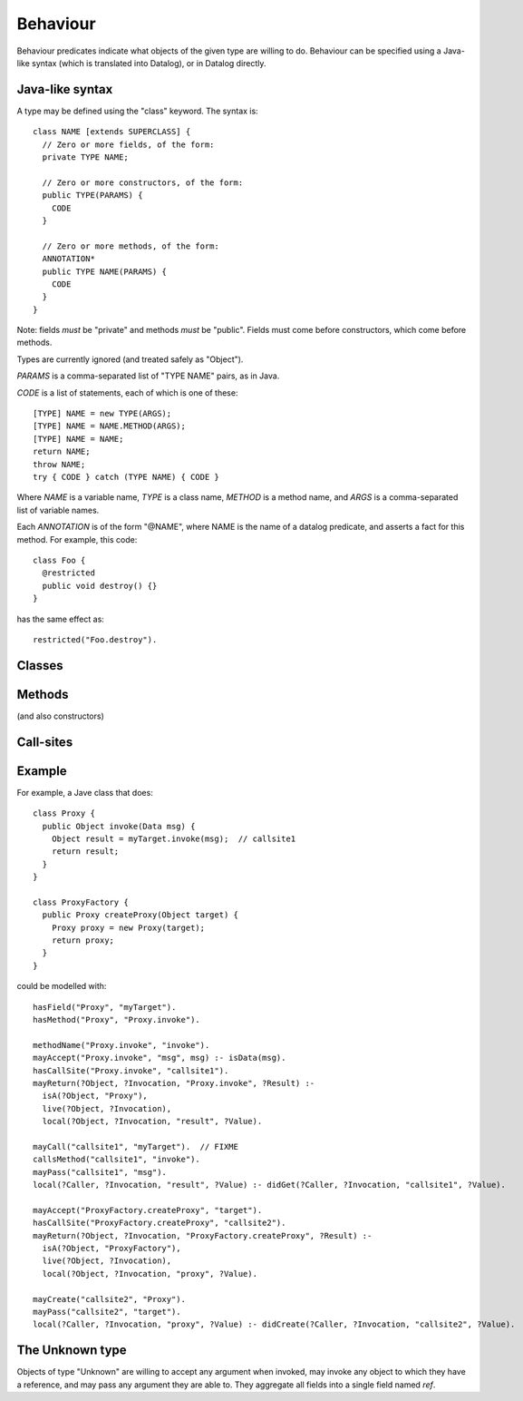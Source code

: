 .. _Behaviour:

Behaviour
=========

Behaviour predicates indicate what objects of the given type are willing to do.
Behaviour can be specified using a Java-like syntax (which is translated into Datalog), or
in Datalog directly.

Java-like syntax
----------------
A type may be defined using the "class" keyword. The syntax is::

  class NAME [extends SUPERCLASS] {
    // Zero or more fields, of the form:
    private TYPE NAME;

    // Zero or more constructors, of the form:
    public TYPE(PARAMS) {
      CODE
    }

    // Zero or more methods, of the form:
    ANNOTATION*
    public TYPE NAME(PARAMS) {
      CODE
    }
  }

Note: fields *must* be "private" and methods *must* be "public". Fields must
come before constructors, which come before methods.

Types are currently ignored (and treated safely as "Object").

`PARAMS` is a comma-separated list of "TYPE NAME" pairs, as in Java.

`CODE` is a list of statements, each of which is one of these::

  [TYPE] NAME = new TYPE(ARGS);
  [TYPE] NAME = NAME.METHOD(ARGS);
  [TYPE] NAME = NAME;
  return NAME;
  throw NAME;
  try { CODE } catch (TYPE NAME) { CODE }

Where `NAME` is a variable name, `TYPE` is a class name, `METHOD` is a method name,
and `ARGS` is a comma-separated list of variable names.

Each `ANNOTATION` is of the form "@NAME", where NAME is the name of a datalog predicate, and
asserts a fact for this method. For example, this code::

  class Foo {
    @restricted
    public void destroy() {}
  }

has the same effect as::

  restricted("Foo.destroy").


Classes
-------
.. function:: hasField(?Type, ?FieldName)

   There is a field on `Type` named `VarName`.

.. function:: hasConstructor(?Type, ?Method)

   `Method` is a constructor for `Type`. Constructors work like other
   methods, but can only be called on an object if the called might have
   created it.

.. function:: hasMethod(?Type, ?Method)

   `Method` is a method on `Type`. This is a fully-qualified name,
   usually "Type.method".

Methods
-------
(and also constructors)

.. function:: methodName(?Method, ?MethodName)

   The name of the method. Usually, `Method` is fully-qualified (e.g. "Type.invoke") whereas `MethodName`
   is just the name ("invoke").

.. function:: mayAccept(?Method, ?ParamVar)

   Objects of this type accept an argument value and store it in a variable namd ParamVar.

.. function:: mayAccept(?Method, ?ParamVar, ?Value)

   Objects of this type accept these argument values and store them in the
   local variable namd ParamVar.

.. function:: hasCallSite(?Method, ?CallSite)

   This method may perform the call described in `CallSite` (see :ref:`CallSite`).

.. function:: mayReturn(?Object, ?Invocation, ?Method, ?Value)

   This method invocation may return `Value` to its callers.

.. function:: mayThrow(?Object, ?Invocation, ?Method, ?Exception)

   This method invocation may throw `Exception` to its callers.

.. _CallSite:

Call-sites
----------
.. function:: mayCallObject(?Caller, ?CallerInvocation, ?CallSite, ?Target)

   This call invokes `Target`.

.. function:: callsMethod(?CallSite, ?MethodName)

   This call-site may call methods named `MethodName`.

.. function:: callsAnyMethod(?CallSite)

   This call-site may call methods with any name.

.. function:: maySend(?Target, ?TargetInvocation, ?Method, [?Pos,] ?ArgValue)

   Target.method may get called with `ArgValue` as parameter number `Pos` (or as any
   parameter in the version without `Pos`). The position is currently ignored.

.. function:: mayCreate(?CallSite, ?ChildType)

   This "call" (to the constructor) may create new objects of type ChildType.
   There is no need for a `callsMethod` here; `mayCreate` implies that it may
   call the constructor(s).


Example
-------
For example, a Jave class that does::

     class Proxy {
       public Object invoke(Data msg) {
         Object result = myTarget.invoke(msg);	// callsite1
         return result;
       }
     }

     class ProxyFactory {
       public Proxy createProxy(Object target) {
         Proxy proxy = new Proxy(target);
         return proxy;
       }
     }

could be modelled with::

     hasField("Proxy", "myTarget").
     hasMethod("Proxy", "Proxy.invoke").

     methodName("Proxy.invoke", "invoke").
     mayAccept("Proxy.invoke", "msg", msg) :- isData(msg).
     hasCallSite("Proxy.invoke", "callsite1").
     mayReturn(?Object, ?Invocation, "Proxy.invoke", ?Result) :-
       isA(?Object, "Proxy"),
       live(?Object, ?Invocation),
       local(?Object, ?Invocation, "result", ?Value).

     mayCall("callsite1", "myTarget").	// FIXME
     callsMethod("callsite1", "invoke").
     mayPass("callsite1", "msg").
     local(?Caller, ?Invocation, "result", ?Value) :- didGet(?Caller, ?Invocation, "callsite1", ?Value).

     mayAccept("ProxyFactory.createProxy", "target").
     hasCallSite("ProxyFactory.createProxy", "callsite2").
     mayReturn(?Object, ?Invocation, "ProxyFactory.createProxy", ?Result) :-
       isA(?Object, "ProxyFactory"),
       live(?Object, ?Invocation),
       local(?Object, ?Invocation, "proxy", ?Value).

     mayCreate("callsite2", "Proxy").
     mayPass("callsite2", "target").
     local(?Caller, ?Invocation, "proxy", ?Value) :- didCreate(?Caller, ?Invocation, "callsite2", ?Value).

The Unknown type
----------------
Objects of type "Unknown" are willing to accept any argument when invoked,
may invoke any object to which they have a reference, and may pass any argument
they are able to. They aggregate all fields into a single field named `ref`.
